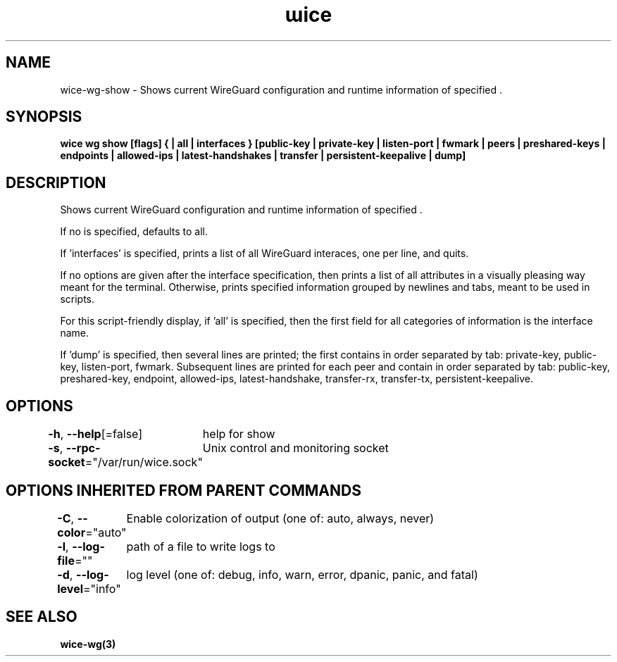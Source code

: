 .nh
.TH "ɯice" "3" "Sep 2022" "https://github.com/stv0g/wice" ""

.SH NAME
.PP
wice-wg-show - Shows current WireGuard configuration and runtime information of specified \&.


.SH SYNOPSIS
.PP
\fBwice wg show [flags] {  | all | interfaces } [public-key | private-key | listen-port | fwmark | peers | preshared-keys | endpoints | allowed-ips | latest-handshakes | transfer | persistent-keepalive | dump]\fP


.SH DESCRIPTION
.PP
Shows current WireGuard configuration and runtime information of specified \&.

.PP
If no  is specified,  defaults to all.

.PP
If 'interfaces' is specified, prints a list of all WireGuard interaces, one per line, and quits.

.PP
If no options are given after the interface specification, then prints a list of all attributes in a visually pleasing way meant for the terminal.
Otherwise, prints specified information grouped by newlines and tabs, meant to be used in scripts.

.PP
For this script-friendly display, if 'all' is specified, then the first field for all categories of information is the interface name.

.PP
If 'dump' is specified, then several lines are printed; the first contains in order separated by tab: private-key, public-key, listen-port, fwmark.
Subsequent lines are printed for each peer and contain in order separated by tab: public-key, preshared-key, endpoint, allowed-ips, latest-handshake, transfer-rx, transfer-tx, persistent-keepalive.


.SH OPTIONS
.PP
\fB-h\fP, \fB--help\fP[=false]
	help for show

.PP
\fB-s\fP, \fB--rpc-socket\fP="/var/run/wice.sock"
	Unix control and monitoring socket


.SH OPTIONS INHERITED FROM PARENT COMMANDS
.PP
\fB-C\fP, \fB--color\fP="auto"
	Enable colorization of output (one of: auto, always, never)

.PP
\fB-l\fP, \fB--log-file\fP=""
	path of a file to write logs to

.PP
\fB-d\fP, \fB--log-level\fP="info"
	log level (one of: debug, info, warn, error, dpanic, panic, and fatal)


.SH SEE ALSO
.PP
\fBwice-wg(3)\fP

